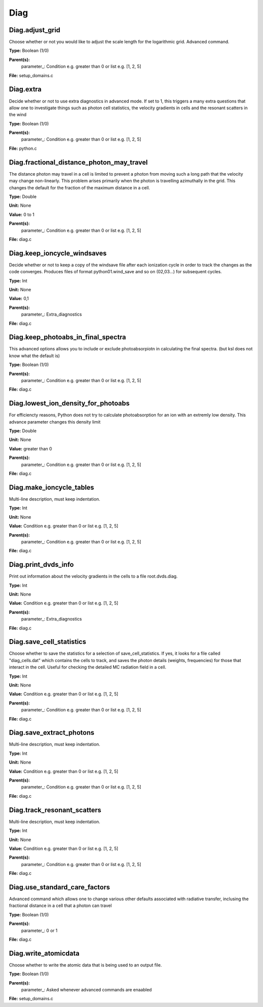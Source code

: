 
====
Diag
====

Diag.adjust_grid
================
Choose whether or not you would like to adjust the scale length
for the logarithmic grid. Advanced command. 

**Type:** Boolean (1/0)

**Parent(s):**
  parameter_: Condition e.g. greater than 0 or list e.g. [1, 2, 5]


**File:** setup_domains.c


Diag.extra
==========
Decide whether or not to use extra diagnostics in advanced mode.
If set to 1, this triggers a many extra questions that allow one to investigate 
things such as photon cell statistics, the velocity gradients in cells and 
the resonant scatters in the wind

**Type:** Boolean (1/0)

**Parent(s):**
  parameter_: Condition e.g. greater than 0 or list e.g. [1, 2, 5]


**File:** python.c


Diag.fractional_distance_photon_may_travel
==========================================
The distance photon may travel in a cell is limited to prevent a photon
from moving such a long path that the velocity may change non-linearly.
This problem arises primarily when the photon is travelling azimuthally
in the grid.  This changes the default for the fraction of the maximum
distance in a cell.

**Type:** Double

**Unit:** None

**Value:** 0 to 1

**Parent(s):**
  parameter_: Condition e.g. greater than 0 or list e.g. [1, 2, 5]


**File:** diag.c


Diag.keep_ioncycle_windsaves
============================
Decide whether or not to keep a copy of the windsave file after
each ionization cycle in order to track the changes as the 
code converges. Produces files of format python01.wind_save and so 
on (02,03...) for subsequent cycles. 

**Type:** Int

**Unit:** None

**Value:** 0,1

**Parent(s):**
  parameter_: Extra_diagnostics


**File:** diag.c


Diag.keep_photoabs_in_final_spectra
===================================
This advanced options allows you to include or exclude photoabsorpiotn
in calculating the final spectra.  (but ksl does not know what the
default is)

**Type:** Boolean (1/0)

**Parent(s):**
  parameter_: Condition e.g. greater than 0 or list e.g. [1, 2, 5]


**File:** diag.c


Diag.lowest_ion_density_for_photoabs
====================================
For efficiencty reasons, Python does not try to calculate photoabsorption
for an ion with an extremly low density.  This advance parameter changes
this density limit

**Type:** Double

**Unit:** None

**Value:** greater than 0

**Parent(s):**
  parameter_: Condition e.g. greater than 0 or list e.g. [1, 2, 5]


**File:** diag.c


Diag.make_ioncycle_tables
=========================
Multi-line description, must keep indentation.

**Type:** Int

**Unit:** None

**Value:** Condition e.g. greater than 0 or list e.g. [1, 2, 5]

**Parent(s):**
  parameter_: Condition e.g. greater than 0 or list e.g. [1, 2, 5]


**File:** diag.c


Diag.print_dvds_info
====================
Print out information about the velocity gradients in the 
cells to a file root.dvds.diag.

**Type:** Int

**Unit:** None

**Value:** Condition e.g. greater than 0 or list e.g. [1, 2, 5]

**Parent(s):**
  parameter_: Extra_diagnostics


**File:** diag.c


Diag.save_cell_statistics
=========================
Choose whether to save the statistics for a selection of save_cell_statistics.
If yes, it looks for a file called "diag_cells.dat" which contains the cells to track,
and saves the photon details (weights, frequencies) for those that interact in 
the cell. Useful for checking the detailed MC radiation field in a cell.

**Type:** Int

**Unit:** None

**Value:** Condition e.g. greater than 0 or list e.g. [1, 2, 5]

**Parent(s):**
  parameter_: Condition e.g. greater than 0 or list e.g. [1, 2, 5]


**File:** diag.c


Diag.save_extract_photons
=========================
Multi-line description, must keep indentation.

**Type:** Int

**Unit:** None

**Value:** Condition e.g. greater than 0 or list e.g. [1, 2, 5]

**Parent(s):**
  parameter_: Condition e.g. greater than 0 or list e.g. [1, 2, 5]


**File:** diag.c


Diag.track_resonant_scatters
============================
Multi-line description, must keep indentation.

**Type:** Int

**Unit:** None

**Value:** Condition e.g. greater than 0 or list e.g. [1, 2, 5]

**Parent(s):**
  parameter_: Condition e.g. greater than 0 or list e.g. [1, 2, 5]


**File:** diag.c


Diag.use_standard_care_factors
==============================
Advanced command which allows one to change 
various other defaults associated with 
radiative transfer, inclusing the fractional distance
in a cell that a photon can travel

**Type:** Boolean (1/0)

**Parent(s):**
  parameter_: 0 or 1


**File:** diag.c


Diag.write_atomicdata
=====================
Choose whether to write the atomic data that is being used to 
an output file.

**Type:** Boolean (1/0)

**Parent(s):**
  parameter_: Asked whenever advanced commands are enaabled


**File:** setup_domains.c


